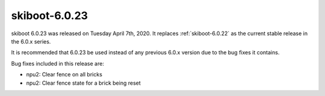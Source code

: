 .. _skiboot-6.0.23:

==============
skiboot-6.0.23
==============

skiboot 6.0.23 was released on Tuesday April 7th, 2020. It replaces
:ref:`skiboot-6.0.22` as the current stable release in the 6.0.x series.

It is recommended that 6.0.23 be used instead of any previous 6.0.x version
due to the bug fixes it contains.

Bug fixes included in this release are:

- npu2: Clear fence on all bricks

- npu2: Clear fence state for a brick being reset
